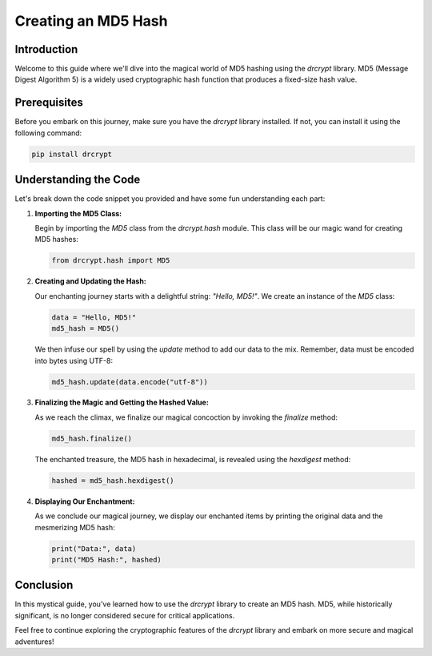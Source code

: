 Creating an MD5 Hash
==================================

Introduction
------------

Welcome to this guide where we'll dive into the magical world of MD5 hashing using the `drcrypt` library. MD5 (Message Digest Algorithm 5) is a widely used cryptographic hash function that produces a fixed-size hash value.

Prerequisites
-------------

Before you embark on this journey, make sure you have the `drcrypt` library installed. If not, you can install it using the following command:

.. code-block:: shell

   pip install drcrypt

Understanding the Code
----------------------

Let's break down the code snippet you provided and have some fun understanding each part:

1. **Importing the MD5 Class:**

   Begin by importing the `MD5` class from the `drcrypt.hash` module. This class will be our magic wand for creating MD5 hashes:

   .. code-block:: python

      from drcrypt.hash import MD5

2. **Creating and Updating the Hash:**

   Our enchanting journey starts with a delightful string: `"Hello, MD5!"`. We create an instance of the `MD5` class:

   .. code-block:: python

      data = "Hello, MD5!"
      md5_hash = MD5()

   We then infuse our spell by using the `update` method to add our data to the mix. Remember, data must be encoded into bytes using UTF-8:

   .. code-block:: python

      md5_hash.update(data.encode("utf-8"))

3. **Finalizing the Magic and Getting the Hashed Value:**

   As we reach the climax, we finalize our magical concoction by invoking the `finalize` method:

   .. code-block:: python

      md5_hash.finalize()

   The enchanted treasure, the MD5 hash in hexadecimal, is revealed using the `hexdigest` method:

   .. code-block:: python

      hashed = md5_hash.hexdigest()

4. **Displaying Our Enchantment:**

   As we conclude our magical journey, we display our enchanted items by printing the original data and the mesmerizing MD5 hash:

   .. code-block:: python

      print("Data:", data)
      print("MD5 Hash:", hashed)

Conclusion
-----------

In this mystical guide, you've learned how to use the `drcrypt` library to create an MD5 hash. MD5, while historically significant, is no longer considered secure for critical applications.

Feel free to continue exploring the cryptographic features of the `drcrypt` library and embark on more secure and magical adventures!
